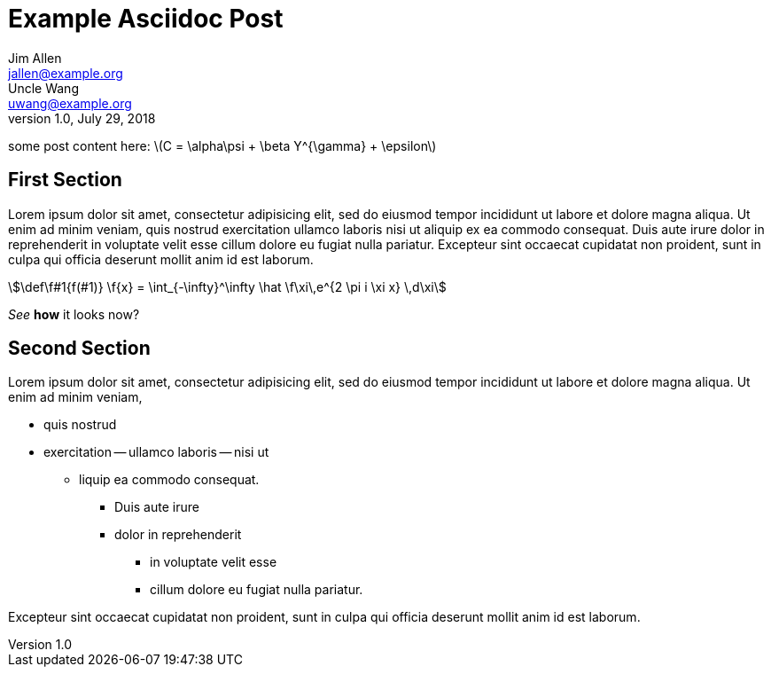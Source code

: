 = Example Asciidoc Post
Jim Allen <jallen@example.org>; Uncle Wang <uwang@example.org>
1.0, July 29, 2018
:stem:

some post content here: latexmath:[C = \alpha\psi + \beta Y^{\gamma} + \epsilon]

== First Section
Lorem ipsum dolor sit amet, consectetur adipisicing elit, sed do eiusmod
tempor incididunt ut labore et dolore magna aliqua. Ut enim ad minim veniam,
quis nostrud exercitation ullamco laboris nisi ut aliquip ex ea commodo
consequat. Duis aute irure dolor in reprehenderit in voluptate velit esse
cillum dolore eu fugiat nulla pariatur. Excepteur sint occaecat cupidatat non
proident, sunt in culpa qui officia deserunt mollit anim id est laborum.
[stem]
++++
\def\f#1{f(#1)}
\f{x} = \int_{-\infty}^\infty
    \hat \f\xi\,e^{2 \pi i \xi x}
    \,d\xi
++++

_See_ *how* it looks now?

== Second Section
Lorem ipsum dolor sit amet, consectetur adipisicing elit, sed do eiusmod
tempor incididunt ut labore et dolore magna aliqua. Ut enim ad minim veniam,

- quis nostrud
- exercitation
	-- ullamco laboris
	-- nisi ut

* liquip ea commodo consequat.
	** Duis aute irure
	** dolor in reprehenderit
		*** in voluptate velit esse
		*** cillum dolore eu fugiat nulla pariatur.

Excepteur sint occaecat cupidatat non
proident, sunt in culpa qui officia deserunt mollit anim id est laborum.
